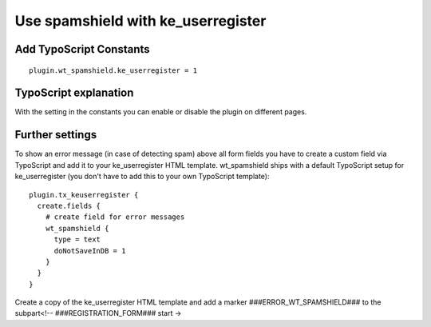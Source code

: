 ﻿

.. ==================================================
.. FOR YOUR INFORMATION
.. --------------------------------------------------
.. -*- coding: utf-8 -*- with BOM.

.. ==================================================
.. DEFINE SOME TEXTROLES
.. --------------------------------------------------
.. role::   underline
.. role::   typoscript(code)
.. role::   ts(typoscript)
   :class:  typoscript
.. role::   php(code)


Use spamshield with ke\_userregister
^^^^^^^^^^^^^^^^^^^^^^^^^^^^^^^^^^^^


Add TypoScript Constants
""""""""""""""""""""""""

::

   plugin.wt_spamshield.ke_userregister = 1


TypoScript explanation
""""""""""""""""""""""

With the setting in the constants you can enable or disable the plugin
on different pages.


Further settings
""""""""""""""""

To show an error message (in case of detecting spam) above all form
fields you have to create a custom field via TypoScript and add it to
your ke\_userregister HTML template. wt\_spamshield ships with a
default TypoScript setup for ke\_userregister (you don't have to add
this to your own TypoScript template):

::

   plugin.tx_keuserregister {
     create.fields {
       # create field for error messages
       wt_spamshield {    
         type = text
         doNotSaveInDB = 1
       }
     }
   }

Create a copy of the ke\_userregister HTML template and add a marker
###ERROR\_WT\_SPAMSHIELD### to the subpart<!--
###REGISTRATION\_FORM### start →

